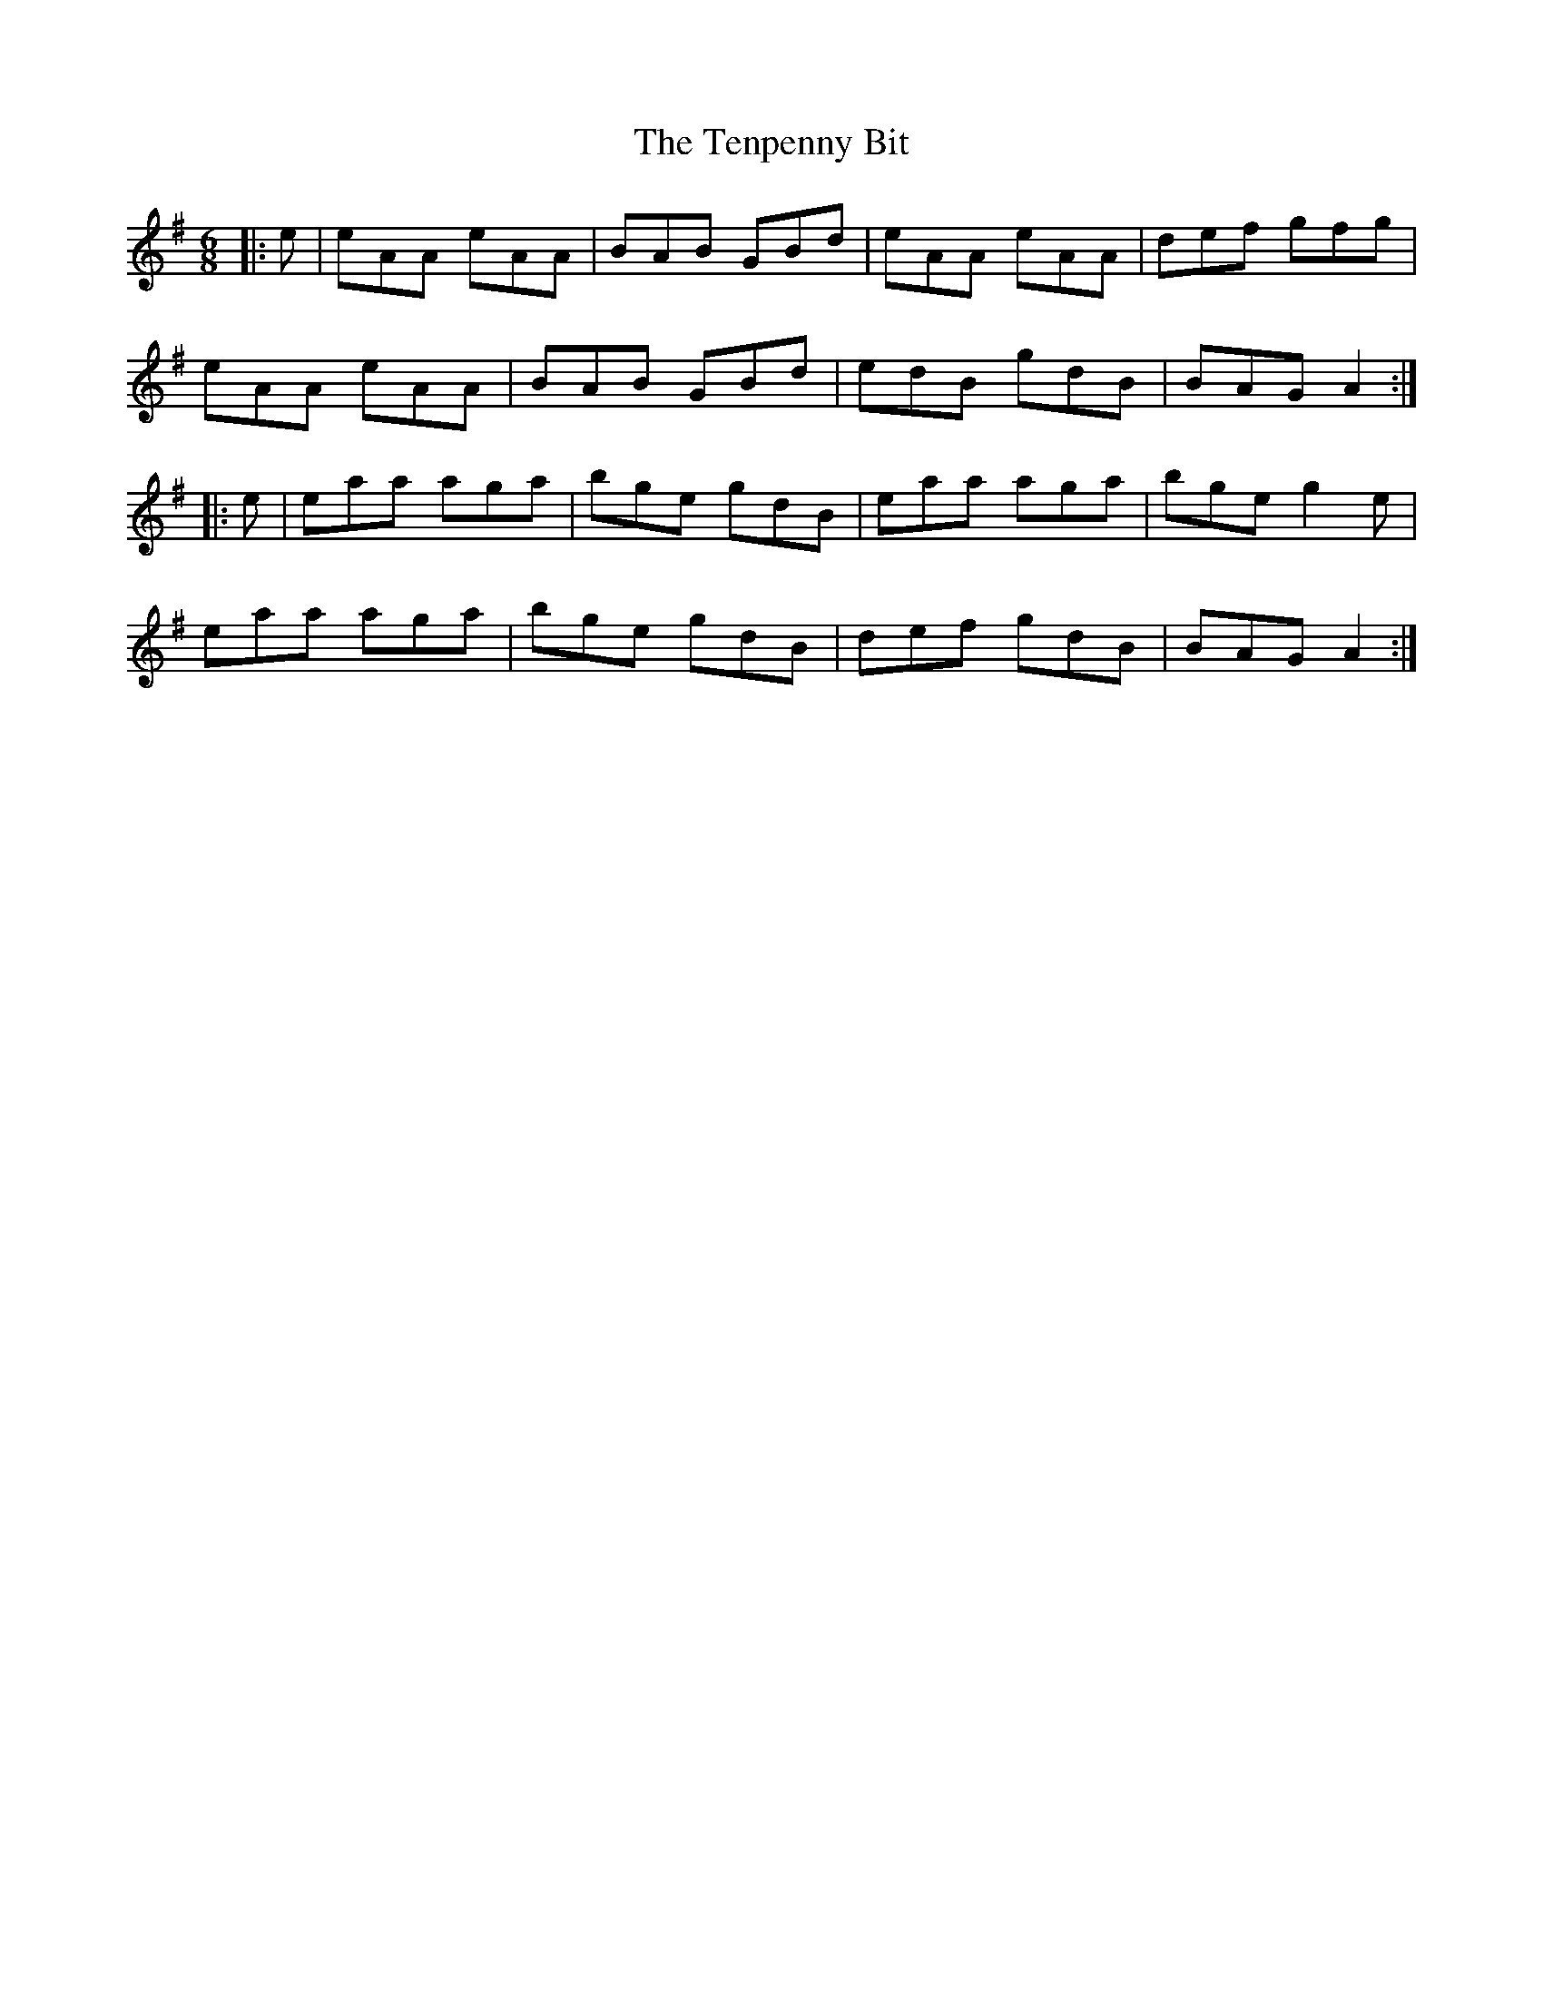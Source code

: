 X: 39680
T: Tenpenny Bit, The
R: jig
M: 6/8
K: Adorian
|:e|eAA eAA|BAB GBd|eAA eAA|def gfg|
eAA eAA|BAB GBd|edB gdB|BAG A2:|
|:e|eaa aga|bge gdB|eaa aga|bge g2e|
eaa aga|bge gdB|def gdB|BAG A2:|

